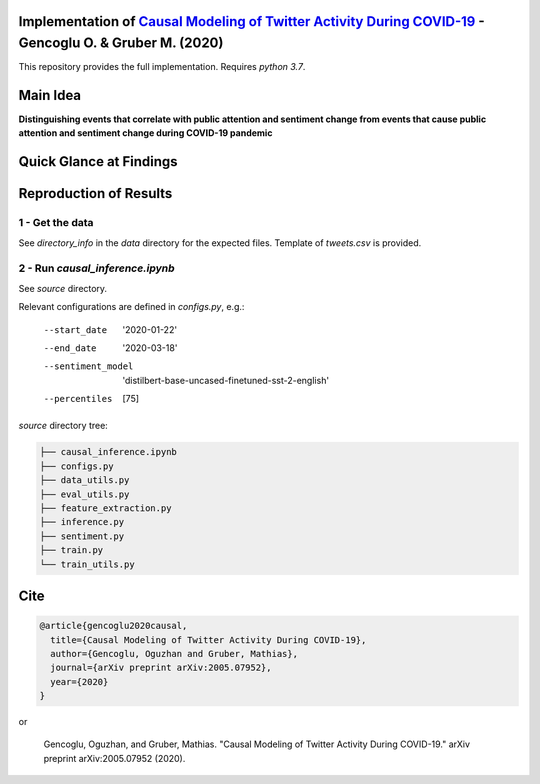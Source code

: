Implementation of `Causal Modeling of Twitter Activity During COVID-19 <https://arxiv.org/abs/2005.07952>`_ - Gencoglu O. & Gruber M. (2020) 
====================
This repository provides the full implementation. Requires *python 3.7*.

Main Idea
====================
**Distinguishing events that correlate with public attention and sentiment change from events that cause public attention and sentiment change during COVID-19 pandemic**

.. raw:: html

    <img src="https://github.com/ogencoglu/causal_twitter_modeling_covid19/blob/master/media/Twitter_trend.png" height="700px">

Quick Glance at Findings
===================

.. image:: https://github.com/ogencoglu/causal_twitter_modeling_covid19/blob/master/media/causal_graph.png
   :width: 400

Reproduction of Results
====================
1 - Get the data
--------------
See *directory_info* in the *data* directory for the expected files. Template of *tweets.csv* is provided.

2 - Run *causal_inference.ipynb*
-------------------------------
See *source* directory.

Relevant configurations are defined in *configs.py*, e.g.:

  --start_date                       '2020-01-22'
  --end_date                         '2020-03-18'
  --sentiment_model                  'distilbert-base-uncased-finetuned-sst-2-english'
  --percentiles                       [75]
  
*source* directory tree:

.. code-block:: bash

  ├── causal_inference.ipynb
  ├── configs.py
  ├── data_utils.py
  ├── eval_utils.py
  ├── feature_extraction.py
  ├── inference.py
  ├── sentiment.py
  ├── train.py
  └── train_utils.py
  
Cite
====================

.. code-block::

    @article{gencoglu2020causal,
      title={Causal Modeling of Twitter Activity During COVID-19},
      author={Gencoglu, Oguzhan and Gruber, Mathias},
      journal={arXiv preprint arXiv:2005.07952},
      year={2020}
    }

or

    Gencoglu, Oguzhan, and Gruber, Mathias. "Causal Modeling of Twitter Activity During COVID-19." arXiv preprint arXiv:2005.07952 (2020).
